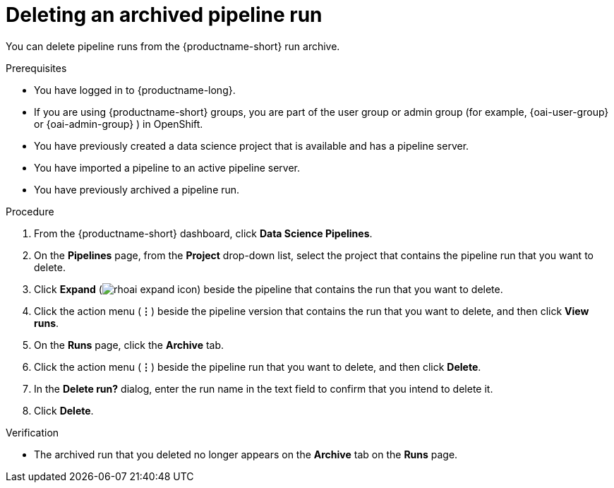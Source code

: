 :_module-type: PROCEDURE

[id="deleting-an-archived-pipeline-run_{context}"]
= Deleting an archived pipeline run

[role='_abstract']
You can delete pipeline runs from the {productname-short} run archive. 

.Prerequisites

* You have logged in to {productname-long}.
ifndef::upstream[]
* If you are using {productname-short} groups, you are part of the user group or admin group (for example, {oai-user-group} or {oai-admin-group} ) in OpenShift.
endif::[]
ifdef::upstream[]
* If you are using {productname-short} groups, you are part of the user group or admin group (for example, {odh-user-group} or {odh-admin-group}) in OpenShift.
endif::[]
* You have previously created a data science project that is available and has a pipeline server.
* You have imported a pipeline to an active pipeline server.
* You have previously archived a pipeline run. 

.Procedure
. From the {productname-short} dashboard, click *Data Science Pipelines*.
. On the *Pipelines* page, from the *Project* drop-down list, select the project that contains the pipeline run that you want to delete.
. Click *Expand* (image:images/rhoai-expand-icon.png[]) beside the pipeline that contains the run that you want to delete.
. Click the action menu (*&#8942;*) beside the pipeline version that contains the run that you want to delete, and then click *View runs*.
. On the *Runs* page, click the *Archive* tab.
. Click the action menu (*&#8942;*) beside the pipeline run that you want to delete, and then click *Delete*.
. In the *Delete run?* dialog, enter the run name in the text field to confirm that you intend to delete it.
. Click *Delete*.

.Verification
* The archived run that you deleted no longer appears on the *Archive* tab on the *Runs* page.

//[role='_additional-resources']
//.Additional resources